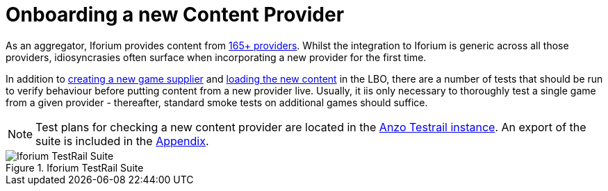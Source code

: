 = Onboarding a new Content Provider

As an aggregator, Iforium provides content from link:https://www.iforium.com/gameflex/[165+ providers]. Whilst the integration to Iforium is generic across all those providers, idiosyncrasies often surface when incorporating a new provider for the first time.

In addition to <<_adding_a_new_game_supplier, creating a new game supplier>> and <<_refresh_provider_games,loading the new content>> in the LBO, there are a number of tests that should be run to verify behaviour before putting content from a new provider live. Usually, it iis only necessary to thoroughly test a single game from a given provider - thereafter, standard smoke tests on additional games should suffice.

NOTE: Test plans for checking a new content provider are located in the link:https://testrail.anzogroup.com/index.php?/suites/view/28480&group_by=cases:section_id&group_order=asc&display_deleted_cases=0[Anzo Testrail instance]. An export of the suite is included in the <<_testrail_suite, Appendix>>.

.Iforium TestRail Suite
image::images/testrail-iforium.png[Iforium TestRail Suite]
